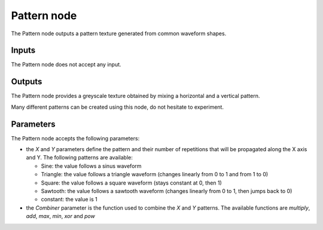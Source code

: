 Pattern node
~~~~~~~~~~~~

The Pattern node outputs a pattern texture generated from common waveform shapes.

.. image:: images/node_pattern.png

Inputs
++++++

The Pattern node does not accept any input.

Outputs
+++++++

The Pattern node provides a greyscale texture obtained by mixing a horizontal and a vertical pattern.

Many different patterns can be created using this node, do not hesitate to experiment.

.. image:: images/pattern.png

Parameters
++++++++++

The Pattern node accepts the following parameters:

* the *X* and *Y* parameters define the pattern and their number of repetitions
  that will be propagated along the X axis and Y.
  The following patterns are available:
  
  * Sine: the value follows a sinus waveform
  
  * Triangle: the value follows a triangle waveform (changes linearly from 0 to 1 and from 1 to 0)
  
  * Square: the value follows a square waveform (stays constant at 0, then 1)

  * Sawtooth: the value follows a sawtooth waveform (changes linearly from 0 to 1, then jumps back to 0)

  * constant: the value is 1

* the *Combiner* parameter is the function used to combine the *X* and *Y* patterns. The available
  functions are *multiply*, *add*, *max*, *min*, *xor* and *pow*
